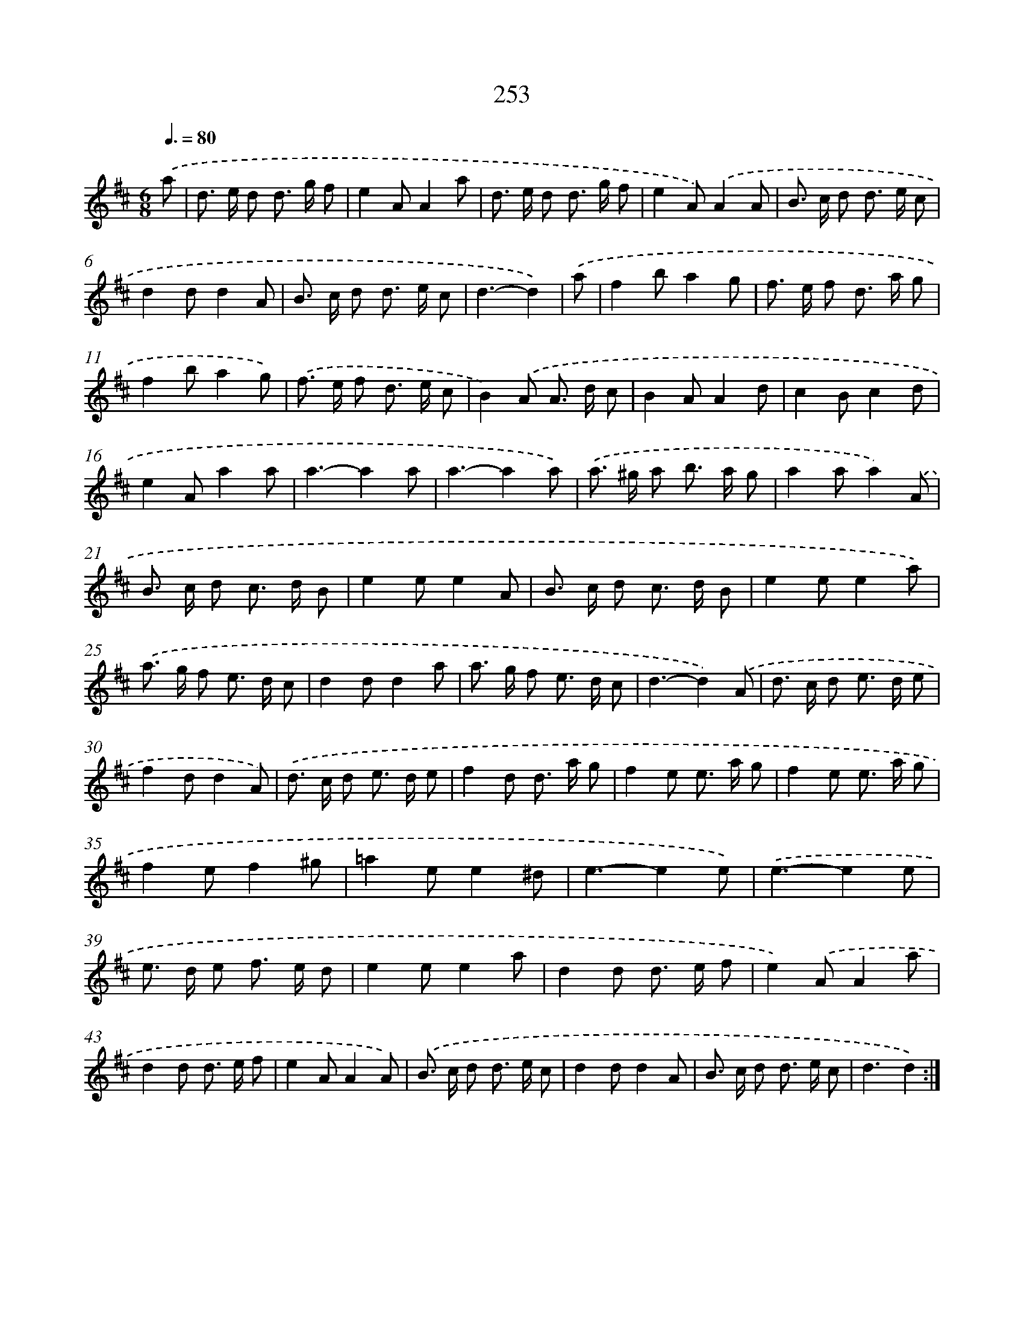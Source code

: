 X: 11575
T: 253
%%abc-version 2.0
%%abcx-abcm2ps-target-version 5.9.1 (29 Sep 2008)
%%abc-creator hum2abc beta
%%abcx-conversion-date 2018/11/01 14:37:16
%%humdrum-veritas 3531785226
%%humdrum-veritas-data 2904020010
%%continueall 1
%%barnumbers 0
L: 1/8
M: 6/8
Q: 3/8=80
K: D clef=treble
.('a [I:setbarnb 1]|
d> e d d> g f |
e2AA2a |
d> e d d> g f |
e2A).('A2A |
B> c d d> e c |
d2dd2A |
B> c d d> e c |
d3-d2) |
.('a [I:setbarnb 9]|
f2ba2g |
f> e f d> a g |
f2ba2g) |
.('f> e f d> e c |
B2).('A A> d c |
B2AA2d |
c2Bc2d |
e2Aa2a |
a3-a2a |
a3-a2a) |
.('a> ^g a b> a g |
a2aa2).('A |
B> c d c> d B |
e2ee2A |
B> c d c> d B |
e2ee2a) |
.('a> g f e> d c |
d2dd2a |
a> g f e> d c |
d3-d2).('A |
d> c d e> d e |
f2dd2A) |
.('d> c d e> d e |
f2d d> a g |
f2e e> a g |
f2e e> a g |
f2ef2^g |
=a2ee2^d |
e3-e2e) |
.('e3-e2e |
e> d e f> e d |
e2ee2a |
d2d d> e f |
e2).('AA2a |
d2d d> e f |
e2AA2A) |
.('B> c d d> e c |
d2dd2A |
B> c d d> e c |
d3d2) :|]
